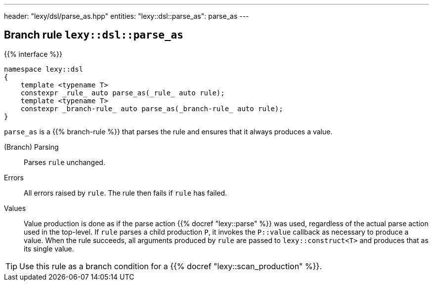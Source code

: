 ---
header: "lexy/dsl/parse_as.hpp"
entities:
  "lexy::dsl::parse_as": parse_as
---

[#parse_as]
== Branch rule `lexy::dsl::parse_as`

{{% interface %}}
----
namespace lexy::dsl
{
    template <typename T>
    constexpr _rule_ auto parse_as(_rule_ auto rule);
    template <typename T>
    constexpr _branch-rule_ auto parse_as(_branch-rule_ auto rule);
}
----

[.lead]
`parse_as` is a {{% branch-rule %}} that parses the rule and ensures that it always produces a value.

(Branch) Parsing::
  Parses `rule` unchanged.
Errors::
  All errors raised by `rule`.
  The rule then fails if `rule` has failed.
Values::
  Value production is done as if the parse action {{% docref "lexy::parse" %}} was used,
  regardless of the actual parse action used in the top-level.
  If `rule` parses a child production `P`, it invokes the `P::value` callback as necessary to produce a value.
  When the rule succeeds, all arguments produced by `rule` are passed to `lexy::construct<T>` and produces that as its single value.

TIP: Use this rule as a branch condition for a {{% docref "lexy::scan_production" %}}.

